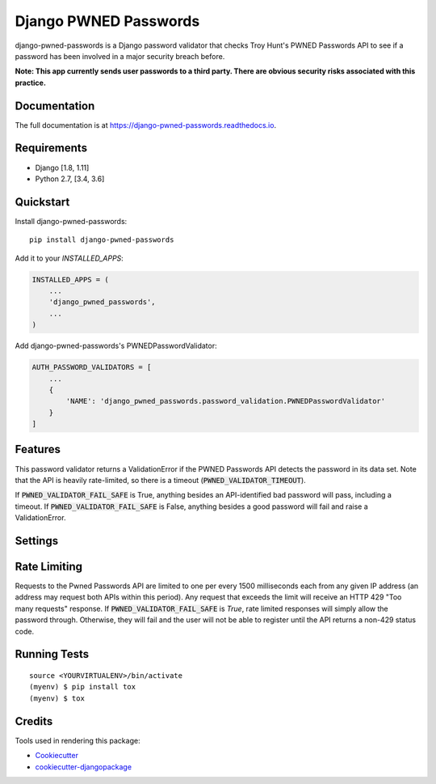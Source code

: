 ======================
Django PWNED Passwords
======================

.. image:: https://badge.fury.io/py/django-pwned-passwords.svg
    :target: https://badge.fury.io/py/django-pwned-passwords

.. image:: https://travis-ci.org/jamiecounsell/django-pwned-passwords.svg?branch=master
    :target: https://travis-ci.org/jamiecounsell/django-pwned-passwords

.. image:: https://codecov.io/gh/jamiecounsell/django-pwned-passwords/branch/master/graph/badge.svg
    :target: https://codecov.io/gh/jamiecounsell/django-pwned-passwords

django-pwned-passwords is a Django password validator that checks Troy Hunt's PWNED Passwords API to see if a password has been involved in a major security breach before.

**Note: This app currently sends user passwords to a third party. There are obvious security risks associated with this practice.**

Documentation
-------------

The full documentation is at https://django-pwned-passwords.readthedocs.io.

Requirements
------------

* Django [1.8, 1.11]
* Python 2.7, [3.4, 3.6]

Quickstart
----------

Install django-pwned-passwords::

    pip install django-pwned-passwords

Add it to your `INSTALLED_APPS`:

.. code-block:: python

    INSTALLED_APPS = (
        ...
        'django_pwned_passwords',
        ...
    )

Add django-pwned-passwords's PWNEDPasswordValidator:

.. code-block:: python

    AUTH_PASSWORD_VALIDATORS = [
        ...
        {
            'NAME': 'django_pwned_passwords.password_validation.PWNEDPasswordValidator'
        }
    ]


Features
--------

This password validator returns a ValidationError if the PWNED Passwords API
detects the password in its data set. Note that the API is heavily rate-limited,
so there is a timeout (:code:`PWNED_VALIDATOR_TIMEOUT`).

If :code:`PWNED_VALIDATOR_FAIL_SAFE` is True, anything besides an API-identified bad password
will pass, including a timeout. If :code:`PWNED_VALIDATOR_FAIL_SAFE` is False, anything
besides a good password will fail and raise a ValidationError.

Settings
--------

+------------------------------------+---------------------------------------------------------------------------------------------------------------------+----------------------------------------------------------------------------------------------------------------------------------+
| Setting                            | Description                                                                                                         | Default                                                                                                                          |
+------------------------------------+---------------------------------------------------------------------------------------------------------------------+----------------------------------------------------------------------------------------------------------------------------------+
| :code:`PWNED_VALIDATOR_TIMEOUT`    | The timeout in seconds. The validator will not wait longer than this for a response from the API.                   | :code:`2`                                                                                                                        |
+------------------------------------+---------------------------------------------------------------------------------------------------------------------+----------------------------------------------------------------------------------------------------------------------------------+
| :code:`PWNED_VALIDATOR_FAIL_SAFE`  | If the API fails to get a valid response, should we fail safe and allow the password through?                       | :code:`True`                                                                                                                     |
+------------------------------------+---------------------------------------------------------------------------------------------------------------------+----------------------------------------------------------------------------------------------------------------------------------+
| :code:`PWNED_VALIDATOR_URL`        | The URL for the API in a string format.                                                                             | :code:`https://haveibeenpwned.com/api/v2/pwnedpassword/{short_hash}`                                                               |
+------------------------------------+---------------------------------------------------------------------------------------------------------------------+----------------------------------------------------------------------------------------------------------------------------------+
| :code:`PWNED_VALIDATOR_ERROR`      | The error message for an invalid password.                                                                          | :code:`"Your password was determined to have been involved in a major security breach."`                                                                 |
+------------------------------------+---------------------------------------------------------------------------------------------------------------------+----------------------------------------------------------------------------------------------------------------------------------+
| :code:`PWNED_VALIDATOR_ERROR_FAIL` | The error message when the API fails. Note: this will only display if :code:`PWNED_VALIDATOR_FAIL_SAFE` is `False`. | :code:`"We could not validate the safety of this password. This does not mean the password is invalid. Please try again later."` |
+------------------------------------+---------------------------------------------------------------------------------------------------------------------+----------------------------------------------------------------------------------------------------------------------------------+
| :code:`PWNED_VALIDATOR_HELP_TEXT`  | The help text for this password validator.                                                                          | :code:`"Your password must not have been detected in a major security breach."`                                                  |
+------------------------------------+---------------------------------------------------------------------------------------------------------------------+----------------------------------------------------------------------------------------------------------------------------------+

Rate Limiting
-------------

Requests to the Pwned Passwords API are limited to one per every 1500 milliseconds each from any given IP address
(an address may request both APIs within this period). Any request that exceeds the limit will receive an
HTTP 429 "Too many requests" response. If :code:`PWNED_VALIDATOR_FAIL_SAFE` is `True`, rate limited responses will simply
allow the password through. Otherwise, they will fail and the user will not be able to register until the
API returns a non-429 status code.

Running Tests
-------------

::

    source <YOURVIRTUALENV>/bin/activate
    (myenv) $ pip install tox
    (myenv) $ tox

Credits
-------

Tools used in rendering this package:

*  Cookiecutter_
*  `cookiecutter-djangopackage`_

.. _Cookiecutter: https://github.com/audreyr/cookiecutter
.. _`cookiecutter-djangopackage`: https://github.com/pydanny/cookiecutter-djangopackage
